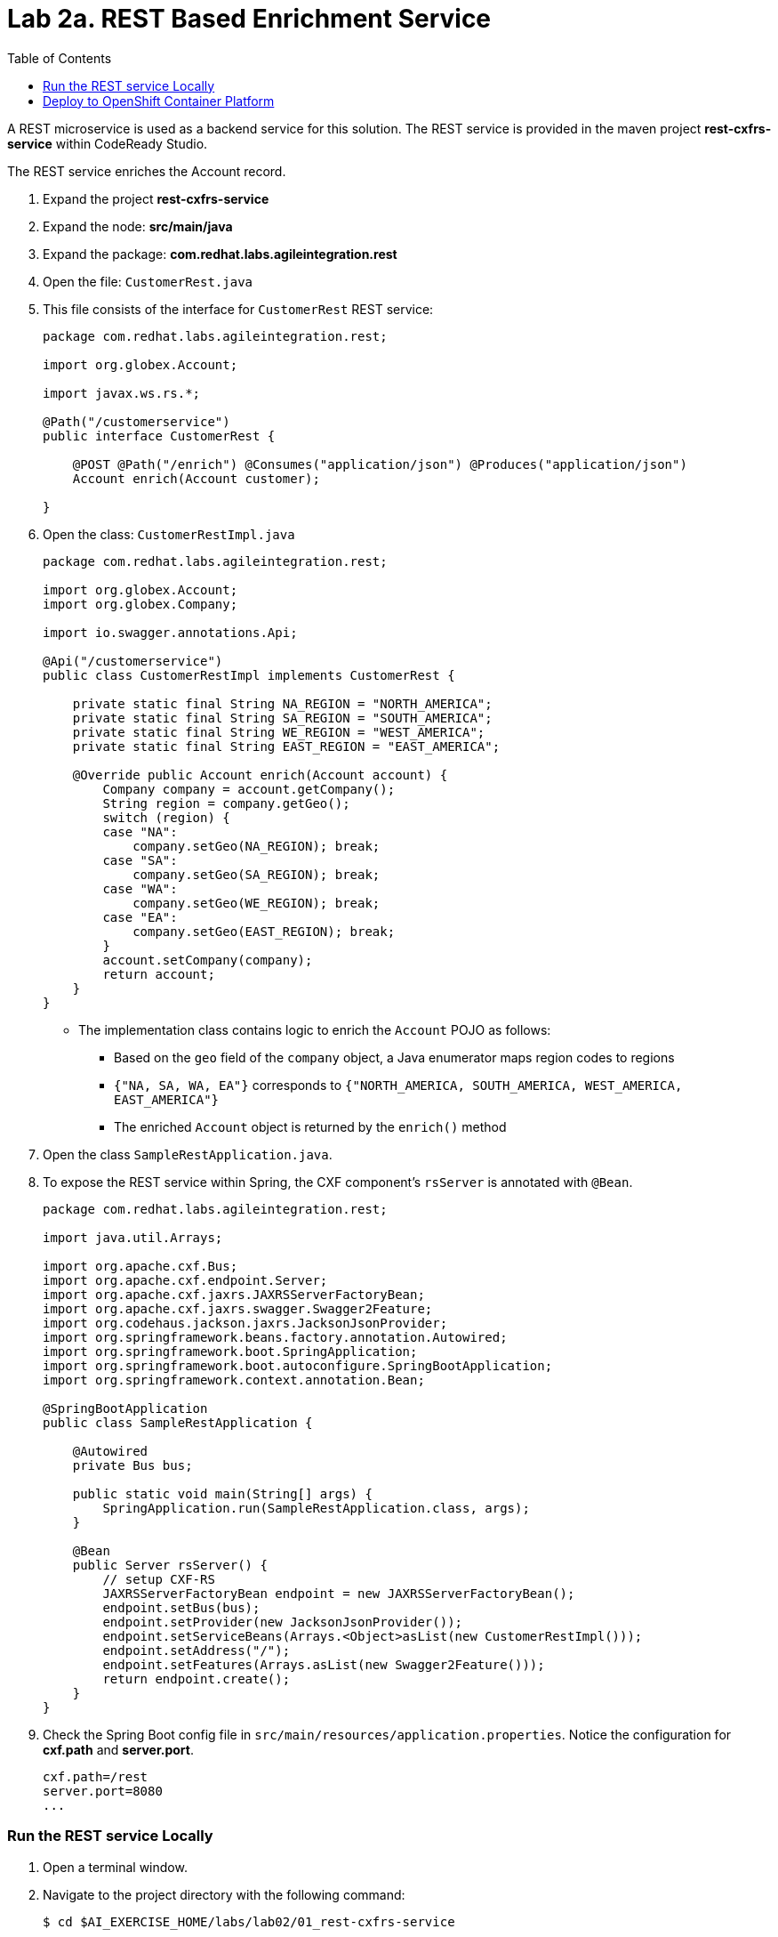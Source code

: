 :scrollbar:
:data-uri:
:toc2:
:linkattrs:

= Lab 2a. REST Based Enrichment Service

A REST microservice is used as a backend service for this solution. The REST service is provided in the maven project *rest-cxfrs-service* within CodeReady Studio.

The REST service enriches the Account record.

. Expand the project *rest-cxfrs-service*

. Expand the node: *src/main/java*

. Expand the package: *com.redhat.labs.agileintegration.rest*

. Open the file: `CustomerRest.java`

. This file consists of the interface for `CustomerRest` REST service: 
+
----
package com.redhat.labs.agileintegration.rest;

import org.globex.Account;

import javax.ws.rs.*;

@Path("/customerservice")
public interface CustomerRest {

    @POST @Path("/enrich") @Consumes("application/json") @Produces("application/json")
    Account enrich(Account customer);

}
----

. Open the class: `CustomerRestImpl.java`
+
----
package com.redhat.labs.agileintegration.rest;

import org.globex.Account;
import org.globex.Company;

import io.swagger.annotations.Api;

@Api("/customerservice")
public class CustomerRestImpl implements CustomerRest {

    private static final String NA_REGION = "NORTH_AMERICA";
    private static final String SA_REGION = "SOUTH_AMERICA";
    private static final String WE_REGION = "WEST_AMERICA";
    private static final String EAST_REGION = "EAST_AMERICA";

    @Override public Account enrich(Account account) {
        Company company = account.getCompany();
        String region = company.getGeo();
        switch (region) {
        case "NA":
            company.setGeo(NA_REGION); break;
        case "SA":
            company.setGeo(SA_REGION); break;
        case "WA":
            company.setGeo(WE_REGION); break;
        case "EA":
            company.setGeo(EAST_REGION); break;
        }
        account.setCompany(company);
        return account;
    }
}
----

* The implementation class contains logic to enrich the `Account` POJO as follows:
** Based on the `geo` field of the `company` object, a Java enumerator maps region codes to regions
** `{"NA, SA, WA, EA"}` corresponds to `{"NORTH_AMERICA, SOUTH_AMERICA, WEST_AMERICA, EAST_AMERICA"}`
** The enriched `Account` object is returned by the `enrich()` method

. Open the class `SampleRestApplication.java`.

. To expose the REST service within Spring, the CXF component's `rsServer` is annotated with `@Bean`. 
+
----
package com.redhat.labs.agileintegration.rest;

import java.util.Arrays;

import org.apache.cxf.Bus;
import org.apache.cxf.endpoint.Server;
import org.apache.cxf.jaxrs.JAXRSServerFactoryBean;
import org.apache.cxf.jaxrs.swagger.Swagger2Feature;
import org.codehaus.jackson.jaxrs.JacksonJsonProvider;
import org.springframework.beans.factory.annotation.Autowired;
import org.springframework.boot.SpringApplication;
import org.springframework.boot.autoconfigure.SpringBootApplication;
import org.springframework.context.annotation.Bean;

@SpringBootApplication
public class SampleRestApplication {

    @Autowired
    private Bus bus;

    public static void main(String[] args) {
        SpringApplication.run(SampleRestApplication.class, args);
    }
 
    @Bean
    public Server rsServer() {
        // setup CXF-RS
        JAXRSServerFactoryBean endpoint = new JAXRSServerFactoryBean();
        endpoint.setBus(bus);
        endpoint.setProvider(new JacksonJsonProvider());
        endpoint.setServiceBeans(Arrays.<Object>asList(new CustomerRestImpl()));
        endpoint.setAddress("/");
        endpoint.setFeatures(Arrays.asList(new Swagger2Feature()));
        return endpoint.create();
    }
}
----

. Check the Spring Boot config file in `src/main/resources/application.properties`. Notice the configuration for *cxf.path* and *server.port*.
+
----
cxf.path=/rest
server.port=8080
...
----

=== Run the REST service Locally

. Open a terminal window.

. Navigate to the project directory with the following command:
+
----
$ cd $AI_EXERCISE_HOME/labs/lab02/01_rest-cxfrs-service
----

. To run the REST service locally, run the following Apache Maven command :
+
----
$ mvn clean spring-boot:run -Dfabric8.skip
----

INFO: The link:https://maven.fabric8.io[Fabric8 Maven Plugin] simplifies deploying Java based applications to OpenShift. It will be used when working with each of the applications. When running locally, the Java argument `-Dfabric8.skip` is used to bypass actions used to prepare for and deploy to OpenShift.

. Once the application has started, you will eventually see the following:
+
----
....
2019-04-29 21:21:40.537  INFO 20470 --- [           main] b.c.e.u.UndertowEmbeddedServletContainer : Undertow started on port(s) 8081 (http)
2019-04-29 21:21:40.541  INFO 20470 --- [           main] o.s.c.support.DefaultLifecycleProcessor  : Starting beans in phase 0
2019-04-29 21:21:40.594  INFO 20470 --- [           main] b.c.e.u.UndertowEmbeddedServletContainer : Undertow started on port(s) 8080 (http)
2019-04-29 21:21:40.598  INFO 20470 --- [           main] c.r.g.t.s.SampleRestApplication          : Started SampleRestApplication in 5.09 seconds (JVM running for 81.461)
----

. Make note of the log message: *Started SampleRestApplication in x.yy seconds*

. The REST service should be running on port 8080, and can be accessed through URL: link:http://localhost:8080/rest/customerservice/enrich[http://localhost:8080/rest/customerservice/enrich]

. Open a new terminal window

. Try a sample request to the REST endpoint. Type the following command:
+
----
curl -k http://localhost:8080/rest/customerservice/enrich -X POST  -d '{"company":{"name":"Rotobots","geo":"NA","active":true},"contact":{"firstName":"Bill","lastName":"Smith","streetAddr":"100 N Park Ave.","city":"Phoenix","state":"AZ","zip":"85017","phone":"602-555-1100"}}' -H 'content-type: application/json'
----


. The response should be as follows:
+
----
{"clientId":0,"salesRepresentative":null,"company":{"name":"Rotobots","geo":"NORTH_AMERICA","active":true},"contact":{"firstName":"Bill","lastName":"Smith","streetAddr":"100 N Park Ave.","city":"Phoenix","state":"AZ","zip":"85017","phone":"602-555-1100"}}
----
+
NOTE: Notice that the content is enriched, and the GEO is replaced by the correct location. We passed in `"geo":"NA"` and the response correctly is enriched with `"geo":"NORTH_AMERICA"`

=== Deploy to OpenShift Container Platform

. An OpenShift project is available for the deployment of each of the services within this lab. The project is named *business-services*.

. Switch to the *business-services* project.
+
----
$ oc project business-services
----

. To deploy the application to OpenShift Container Platform, execute the following Maven command:
+
----
$ mvn fabric8:deploy
----

NOTE: The deployment process can take 5-10 minutes.

. Monitor the deployment of the rest-cxfrs-service:
+
----
$ oc get pods -w
----

. Wait until you see `READY 1/1` for `rest-cxfrs-service-x-xyz`. Press `<CTRL+C>` once the services are `Running`.
+
----
NAME                          READY     STATUS      RESTARTS   AGE
rest-cxfrs-service-1-6vnwx       1/1       Running     0          2m
rest-cxfrs-service-s2i-1-build   0/1       Completed   0          3m
----

. Test the rest-cxfrs-service.
.. Retrieve the URL of the rest-cxfrs-service application:
+
----
$ export REST_CXFRS_URL=http://$(oc get route rest-cxfrs-service -o template --template='{{.spec.host}}')
----

.. Send a request to the rest-cxfrs-service
+
----
curl -k ${REST_CXFRS_URL}/rest/customerservice/enrich -X POST  -d '{"company":{"name":"Rotobots","geo":"NA","active":true},"contact":{"firstName":"Bill","lastName":"Smith","streetAddr":"100 N Park Ave.","city":"Phoenix","state":"AZ","zip":"85017","phone":"602-555-1100"}}' -H 'content-type: application/json'
----

.. The response should be as follows:
+
----
{"clientId":0,"salesRepresentative":null,"company":{"name":"Rotobots","geo":"NORTH_AMERICA","active":true},"contact":{"firstName":"Bill","lastName":"Smith","streetAddr":"100 N Park Ave.","city":"Phoenix","state":"AZ","zip":"85017","phone":"602-555-1100"}}
----

*You have successfully deployed and tested the REST web service!*

[.text-center]
image:images/icons/icon-previous.png[align=left, width=128, link=2_Fuse_OpenShift_AMQ_EIP_Lab.adoc] image:images/icons/icon-home.png[align="center",width=128, link=README.adoc] image:images/icons/icon-next.png[align="right"width=128, link=2b_SOAP_Web_Application.adoc]